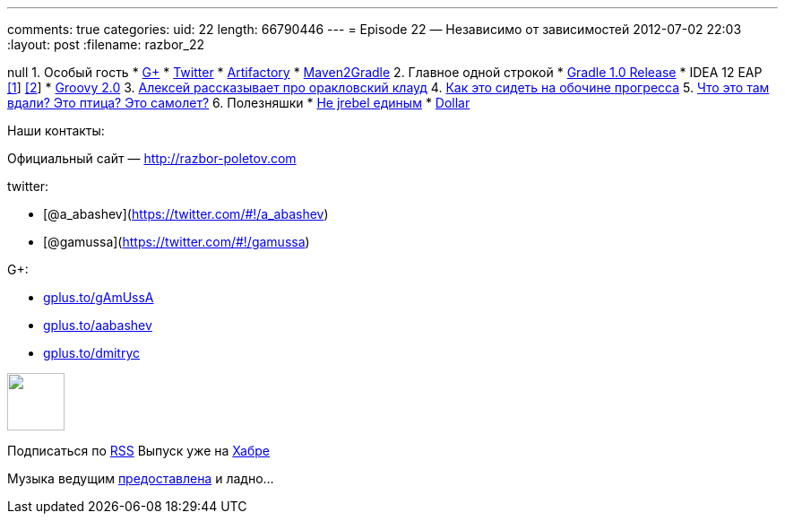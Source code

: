 ---
comments: true
categories:
uid: 22
length: 66790446
---
= Episode 22 — Независимо от зависимостей
2012-07-02 22:03
:layout: post
:filename: razbor_22

null
1.  Особый гость
* https://plus.google.com/104301617063075159178/posts[G+]
* https://twitter.com/#!/jbaruch[Twitter]
* http://www.jfrog.com/features.php[Artifactory]
* https://github.com/jbaruch/maven2gradle[Maven2Gradle]
2.  Главное одной строкой
* http://forums.gradle.org/gradle/topics/gradle_1_0_released[Gradle 1.0
Release]
* IDEA 12 EAP
http://blogs.jetbrains.com/idea/2012/06/brand-new-compiler-mode-in-intellij-idea-12-leda/[[1]]
http://blogs.jetbrains.com/idea/2012/06/android-ui-designer-coming-in-intellij-idea-12/[[2]]
* http://www.infoq.com/articles/new-groovy-20[Groovy 2.0]
3.  https://cloud.oracle.com/mycloud/f?p=service:architecture:0[Алексей
рассказывает про оракловский клауд]
4.  http://programmers.stackexchange.com/questions/102090/why-isnt-java-used-for-modern-web-application-development[Как
это сидеть на обочине прогресса]
5.  http://tbroyer.posterous.com/how-does-gwts-super-dev-mode-work[Что
это там вдали? Это птица? Это самолет?]
6.  Полезняшки
* http://jaxenter.com/java-class-reloader-javeleon-hits-2-0-release-43149.html[Не
jrebel единым]
* https://bitbucket.org/dfa/dollar/wiki/Home[Dollar]

Наши контакты:

Официальный сайт — http://razbor-poletov.com

twitter:

* [@a_abashev](https://twitter.com/#!/a_abashev)
* [@gamussa](https://twitter.com/#!/gamussa)

G+:

* http://gplus.to/gAmUssA[gplus.to/gAmUssA]
* http://gplus.to/aabashev[gplus.to/aabashev]
* http://gplus.to/dmitryc[gplus.to/dmitryc]

++++
<!-- player goes here-->
<audio preload="none">
<source src="http://traffic.libsyn.com/razborpoletov/razbor_22.mp3" type="audio/mp3" />
Your browser does not support the audio tag.
</audio>
++++

++++
<!-- episode file link goes here-->
<a href="http://traffic.libsyn.com/razborpoletov/razbor_22.mp3" imageanchor="1" style="clear: left; margin-bottom: 1em; margin-left: auto; margin-right: 2em;">
<img border="0" height="64" src="http://2.bp.blogspot.com/-qkfh8Q--dks/T0gixAMzuII/AAAAAAAAHD0/O5LbF3vvBNQ/s200/1330127522_mp3.png" width="64"/>
</a>
++++


Подписаться по http://feeds.feedburner.com/razbor-podcast[RSS] Выпуск
уже на http://habrahabr.ru/post/147161/[Хабре]

Музыка ведущим
http://www.audiobank.fm/single-music/27/111/More-And-Less/[предоставлена]
и ладно...
